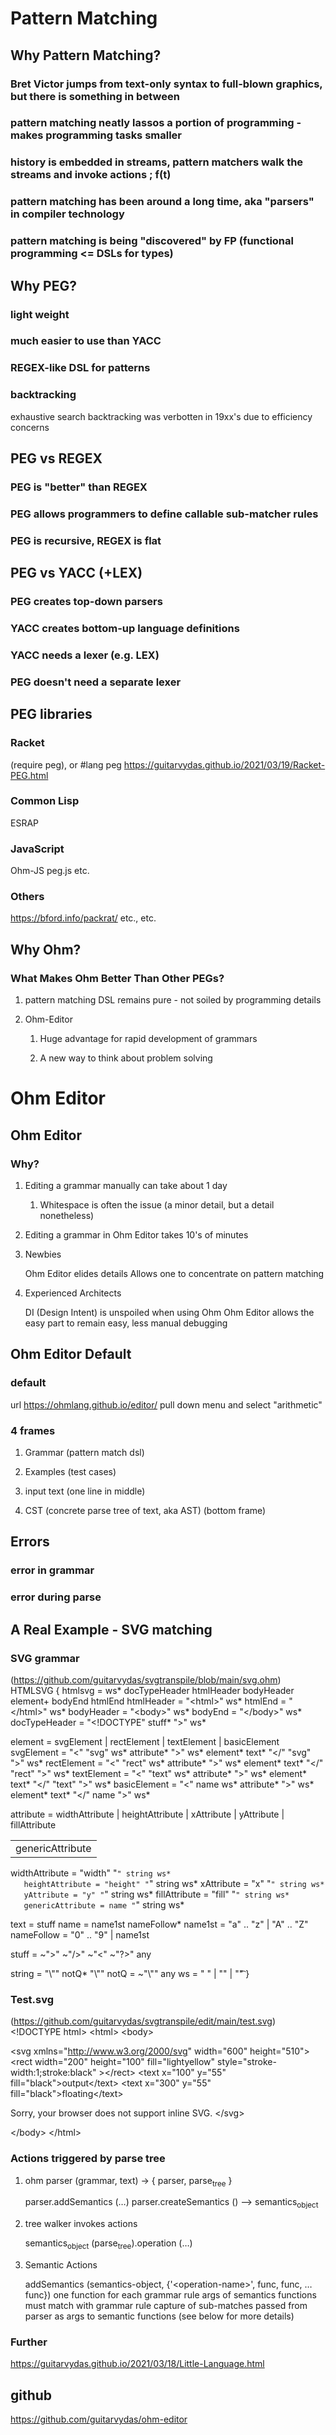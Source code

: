 * Pattern Matching
** Why Pattern Matching?
*** Bret Victor jumps from text-only syntax to full-blown graphics, but there is something in between   
*** pattern matching neatly lassos a portion of programming - makes programming tasks smaller
*** history is embedded in streams, pattern matchers walk the streams and invoke actions ; f(t)
*** pattern matching has been around a long time, aka "parsers" in compiler technology
*** pattern matching is being "discovered" by FP (functional programming <= DSLs for types)
** Why PEG?
*** light weight
*** much easier to use than YACC
*** REGEX-like DSL for patterns
*** backtracking
    exhaustive search
    backtracking was verbotten in 19xx's due to efficiency concerns
** PEG vs REGEX
*** PEG is "better" than REGEX
*** PEG allows programmers to define callable sub-matcher rules
*** PEG is recursive, REGEX is flat
** PEG vs YACC (+LEX)
*** PEG creates top-down parsers
*** YACC creates bottom-up language definitions
*** YACC needs a lexer (e.g. LEX)
*** PEG doesn't need a separate lexer   
** PEG libraries
*** Racket
    (require peg), or
    #lang peg
    https://guitarvydas.github.io/2021/03/19/Racket-PEG.html
*** Common Lisp
    ESRAP
*** JavaScript
    Ohm-JS
    peg.js
    etc.
*** Others
    https://bford.info/packrat/
    etc., etc.
** Why Ohm?
*** What Makes Ohm Better Than Other PEGs?
**** pattern matching DSL remains pure - not soiled by programming details
**** Ohm-Editor
***** Huge advantage for rapid development of grammars
***** A new way to think about problem solving
* Ohm Editor
** Ohm Editor
*** Why?
**** Editing a grammar manually can take about 1 day
***** Whitespace is often the issue (a minor detail, but a detail nonetheless)
**** Editing a grammar in Ohm Editor takes 10's of minutes
**** Newbies
     Ohm Editor elides details
     Allows one to concentrate on pattern matching
**** Experienced Architects
     DI (Design Intent) is unspoiled when using Ohm
     Ohm Editor allows the easy part to remain easy, less manual debugging
** Ohm Editor Default
*** default
   url https://ohmlang.github.io/editor/
   pull down menu and select "arithmetic"
*** 4 frames
**** Grammar (pattern match dsl)
**** Examples (test cases)
**** input text (one line in middle)
**** CST (concrete parse tree of text, aka AST) (bottom frame)
** Errors
*** error in grammar
*** error during parse
** A Real Example - SVG matching
*** SVG grammar
    (https://github.com/guitarvydas/svgtranspile/blob/main/svg.ohm)
 HTMLSVG {
   htmlsvg = ws* docTypeHeader htmlHeader bodyHeader element+ bodyEnd htmlEnd
   htmlHeader = "<html>" ws*
   htmlEnd = "</html>" ws*
   bodyHeader = "<body>" ws*
   bodyEnd = "</body>" ws*
   docTypeHeader = "<!DOCTYPE" stuff* ">" ws* 

   element = svgElement | rectElement | textElement | basicElement
   svgElement = "<" "svg" ws* attribute* ">" ws* element* text* "</" "svg" ">" ws*
   rectElement = "<" "rect" ws* attribute* ">" ws* element* text* "</" "rect" ">" ws*
   textElement = "<" "text" ws* attribute* ">" ws* element* text* "</" "text" ">" ws*
   basicElement = "<" name ws* attribute* ">" ws* element* text* "</" name ">" ws*

   attribute =  widthAttribute | heightAttribute | xAttribute | yAttribute | fillAttribute
              | genericAttribute
   widthAttribute = "width" "=" string ws*
   heightAttribute = "height" "=" string ws*
   xAttribute = "x" "=" string ws*
   yAttribute = "y" "=" string ws*
   fillAttribute = "fill" "=" string ws*
   genericAttribute = name "=" string ws*

   text = stuff
   name = name1st nameFollow*
   name1st = "a" .. "z" | "A" .. "Z"
   nameFollow = "0" .. "9" | name1st

   stuff = ~">" ~"/>" ~"<" ~"?>" any

   string = "\"" notQ* "\""
   notQ = ~"\"" any
   ws = " " | "\n" | "\t"
 }

*** Test.svg
    (https://github.com/guitarvydas/svgtranspile/edit/main/test.svg)
 <!DOCTYPE html>
 <html>
 <body>

 <svg xmlns="http://www.w3.org/2000/svg" width="600" height="510">
   <rect width="200" height="100" fill="lightyellow" style="stroke-width:1;stroke:black" ></rect>
     <text x="100" y="55" fill="black">output</text>
     <text x="300" y="55" fill="black">floating</text>

   Sorry, your browser does not support inline SVG.  
 </svg>
 
 </body>
 </html>

*** Actions triggered by parse tree
**** ohm parser (grammar, text) -> { parser, parse_tree }
     parser.addSemantics (...)
     parser.createSemantics () --> semantics_object
**** tree walker invokes actions 
     semantics_object (parse_tree).operation (...)
**** Semantic Actions
     addSemantics (semantics-object, {'<operation-name>', func, func, ... func})
       one function for each grammar rule
       args of semantics functions must match with grammar rule
       capture of sub-matches passed from parser as args to semantic functions
       (see below for more details)

*** Further
    https://guitarvydas.github.io/2021/03/18/Little-Language.html
** github
   https://github.com/guitarvydas/ohm-editor
* PROLOG for Programmers
** using: https://www.cpp.edu/~jrfisher/www/prolog_tutorial/2_15.html
** Declarative <== Relational
** PROLOG == Relational
** miniKanren == Relational

** figure
 [[./f2_15.gif][figure]]
** factbase
 edge(1,2).
 edge(1,4).
 edge(1,3).
 edge(2,3).
 edge(2,5).
 edge(3,4).
 edge(3,5).
 edge(4,5).
** basic relation
 connected(X,Y) :- edge(X,Y).
 connected(X,Y) :- edge(Y,X).
** alternate basic relation
 connected(X,Y) :- edge(X,Y) ; edge(Y,X).
** inferring connections
*** Divide and Conquer
**** do-it style
***** top level
 path(A,B,Path) :- BasicPath = [A], inferPath(A,B,BasicPath,Path).
***** base case
 inferPath(A,B,P,ResultPath) :- connected(A,B), ResultPath = [B|P].
***** recursive case
 inferPath(A,B,PriorPath,ResultPath) :-
	connected(A,C),           
	C \== B,
	\+member(C,PriorPath),
	NewPath = [ C | PriorPath ],
	inferPath(C,B,NewPath,ResultPath).  

**** PROLOGify - Better Relations
***** top level
 path(A,B,Path) :- BasicPath = [A], inferPath(A,B,BasicPath,Path).
 ---> 
 path(A,B,Path) :- inferPath(A,B,[A],Path).
***** base case
 inferPath(A,B,P,ResultPath) :- connected(A,B), ResultPath = [B|P].
 --->
 inferPath(A,B,P,[B|P]) :- connected(A,B).
***** recursive case
 inferPath(A,B,PriorPath,ResultPath) :-
	connected(A,C),           
	C \== B,
	\+member(C,PriorPath),
	NewPath = [ C | PriorPath ],
	inferPath(C,B,NewPath,ResultPath).  
 --->
 inferPath(A,B,Visited,Path) :-
	connected(A,C),           
	C \== B,
	\+member(C,Visited),
	inferPath(C,B,[C|Visited],Path).  


       
** SWIPL at command line
   > swipl
   ?- consult(path).
   ?- path(5,1,R).
   ?- halt.
** SWIPL in Bash script
   #!/bin/bash
   swipl -q \
       -g 'consult(path)' \
       -g 'use_module(library(http/json))' \
       -g 'bagof(R,path(5,1,R),B),write(B),nl.' \
       -g 'halt'
** SWIPL with JSON
   #!/bin/bash
   swipl -q \
       -g 'consult(path)' \
       -g 'use_module(library(http/json))' \
       -g 'bagof(R,path(5,1,R),B),json_write(user_output,B),nl.' \
       -g 'halt'
  
  
       


